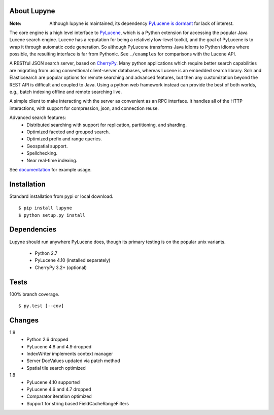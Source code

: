 About Lupyne
==================
.. image:: https://img.shields.io/pypi/v/lupyne.svg
   :target: https://pypi.python.org/pypi/lupyne/
.. image:: https://img.shields.io/pypi/pyversions/lupyne.svg
.. image:: https://img.shields.io/pypi/status/lupyne.svg
.. image:: https://img.shields.io/shippable/56059e3e1895ca4474182ec3.svg
   :target: https://app.shippable.com/projects/56059e3e1895ca4474182ec3
.. image:: https://img.shields.io/codecov/c/github/coady/lupyne.svg
   :target: https://codecov.io/github/coady/lupyne

:Note: Although lupyne is maintained, its dependency `PyLucene is dormant`_ for lack of interest.

The core engine is a high level interface to `PyLucene`_, which is a Python extension for accessing the popular Java Lucene search engine.
Lucene has a reputation for being a relatively low-level toolkit, and the goal of PyLucene is to wrap it through automatic code generation.
So although PyLucene transforms Java idioms to Python idioms where possible, the resulting interface is far from Pythonic.
See ``./examples`` for comparisons with the Lucene API.

A RESTful JSON search server, based on `CherryPy`_.
Many python applications which require better search capabilities are migrating from using conventional client-server databases,
whereas Lucene is an embedded search library.  Solr and Elasticsearch are popular options for remote searching and advanced features,
but then any customization beyond the REST API is difficult and coupled to Java.
Using a python web framework instead can provide the best of both worlds, e.g., batch indexing offline and remote searching live.

A simple client to make interacting with the server as convenient as an RPC interface.
It handles all of the HTTP interactions, with support for compression, json, and connection reuse.

Advanced search features:
   * Distributed searching with support for replication, partitioning, and sharding.
   * Optimized faceted and grouped search.
   * Optimized prefix and range queries.
   * Geospatial support.
   * Spellchecking.
   * Near real-time indexing.

See `documentation`_ for example usage.

Installation
==================
Standard installation from pypi or local download. ::

   $ pip install lupyne
   $ python setup.py install

Dependencies
==================
Lupyne should run anywhere PyLucene does, though its primary testing is on the popular unix variants.

   * Python 2.7
   * PyLucene 4.10      (installed separately)
   * CherryPy 3.2+      (optional)

Tests
==================
100% branch coverage. ::

   $ py.test [--cov]

Changes
==================
1.9
   * Python 2.6 dropped
   * PyLucene 4.8 and 4.9 dropped
   * IndexWriter implements context manager
   * Server DocValues updated via patch method
   * Spatial tile search optimized

1.8
   * PyLucene 4.10 supported
   * PyLucene 4.6 and 4.7 dropped
   * Comparator iteration optimized
   * Support for string based FieldCacheRangeFilters

.. _PyLucene is dormant: http://mail-archives.apache.org/mod_mbox/lucene-pylucene-dev/201506.mbox/%3calpine.OSX.2.01.1506010952020.53725@yuzu.local%3e
.. _PyLucene: http://lucene.apache.org/pylucene/
.. _CherryPy: http://cherrypy.org
.. _documentation: http://pythonhosted.org/lupyne/
